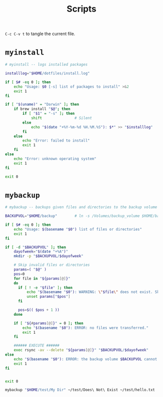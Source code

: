#+TITLE: Scripts
#+PROPERTY: header-args :mkdirp yes

=C-c C-v t= to tangle the current file.

* =myinstall=
#+begin_src sh :shebang #!/bin/bash :tangle scripts/myinstall
  # myinstall -- logs installed packages

  installlog="$HOME/dotfiles/install.log"

  if [ $# -eq 0 ]; then
      echo "Usage: $0 [-s] list of packages to install" >&2
      exit 1
  fi

  if [ "$(uname)" = "Darwin" ]; then
      if brew install "$@"; then
          if [ "$1" = "-s" ]; then
              shift               # Silent
          else
              echo "$(date "+%Y-%m-%d %H.%M.%S"): $*" >> "$installlog"
          fi
      else
          echo "Error: failed to install"
          exit 1
      fi
  else
      echo "Error: unknown operating system"
      exit 1
  fi

  exit 0
#+end_src

* =mybackup=
#+begin_src bash :shebang #!/usr/bin/env bash :tangle scripts/mybackup
  # mybackup -- backups given files and directories to the backup volume

  BACKUPVOL="$HOME/backup"        # ln -s /Volumes/backup_volume $HOME/backup

  if [ $# -eq 0 ]; then
      echo "Usage: $(basename "$0") list of files or directories"
      exit 1
  fi

  if [ -d "$BACKUPVOL" ]; then
      dayofweek="$(date "+%A")"
      mkdir -p "$BACKUPVOL/$dayofweek"

      # Skip invalid files or directories
      params=( "$@" )
      pos=0
      for file in "${params[@]}"
      do
        if [ ! -e "$file" ]; then
            echo "$(basename "$0"): WARNING: \"$file\" does not exist. Skipped."
            unset params["$pos"]
        fi

        pos=$(( $pos + 1 ))
      done

      if [ "${#params[@]}" = 0 ]; then
          echo "$(basename "$0"): ERROR: no files were transferred."
          exit 1
      fi

      ###### EXECUTE ######
      exec rsync -av --delete "${params[@]}" "$BACKUPVOL/$dayofweek"
  else
      echo "$(basename "$0"): ERROR: the backup volume $BACKUPVOL cannot be found"
      exit 1
  fi


  exit 0
#+end_src

#+begin_src sh
mybackup "$HOME/test/My Dir" ~/test/Does\ Not\ Exist ~/test/hello.txt
#+end_src
